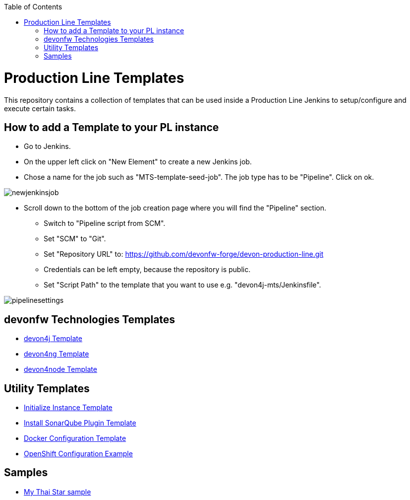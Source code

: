 :toc: macro

ifdef::env-github[]
:tip-caption: :bulb:
:note-caption: :information_source:
:important-caption: :heavy_exclamation_mark:
:caution-caption: :fire:
:warning-caption: :warning:
endif::[]

toc::[]
:idprefix:
:idseparator: -
:reproducible:
:source-highlighter: rouge
:listing-caption: Listing

= Production Line Templates

This repository contains a collection of templates that can be used inside a Production Line Jenkins to setup/configure and execute certain tasks.

== How to add a Template to your PL instance

* Go to Jenkins.
* On the upper left click on "New Element" to create a new Jenkins job.
* Chose a name for the job such as "MTS-template-seed-job". The job type has to be "Pipeline". Click on ok. 

image::./images/newjenkinsjob.PNG[]


* Scroll down to the bottom of the job creation page where you will find the "Pipeline" section. 

** Switch to "Pipeline script from SCM".
** Set "SCM" to "Git".
** Set "Repository URL" to: https://github.com/devonfw-forge/devon-production-line.git
** Credentials can be left empty, because the repository is public.
** Set "Script Path" to the template that you want to use e.g. "devon4j-mts/Jenkinsfile".

image::./images/pipelinesettings.PNG[]

== devonfw Technologies Templates

- link:devon4j-pl.asciidoc[devon4j Template]
- link:devon4ng-pl.asciidoc[devon4ng Template]
- link:devon4node-pl.asciidoc[devon4node Template]

== Utility Templates

- link:inialize-instance.asciidoc[Initialize Instance Template]
- link:install-sonar-plugin.asciidoc[Install SonarQube Plugin Template]
- link:docker-configuration.asciidoc[Docker Configuration Template]
- link:openshift-configuration.asciidoc[OpenShift Configuration Example]

== Samples

- link:devon4j-mts.asciidoc[My Thai Star sample]
